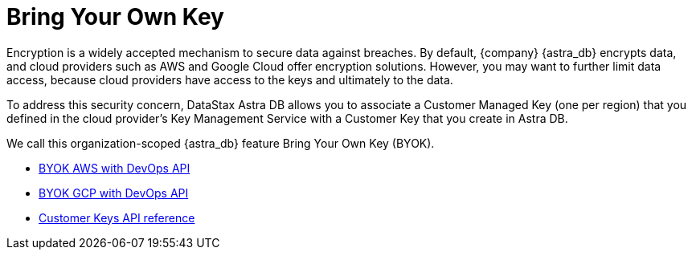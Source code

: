 = Bring Your Own Key

Encryption is a widely accepted mechanism to secure data against breaches. By default, {company} {astra_db} encrypts data, and cloud providers such as AWS and Google Cloud offer encryption solutions. However, you may want to further limit data access, because cloud providers have access to the keys and ultimately to the data. 

To address this security concern, DataStax Astra DB allows you to associate a Customer Managed Key (one per region) that you defined in the cloud provider's Key Management Service with a Customer Key that you create in Astra DB. 

We call this organization-scoped {astra_db} feature Bring Your Own Key (BYOK).

// * xref:byok-ui-aws.adoc[BYOK AWS with Astra DB console]
* xref:db-devops-aws-cmk.adoc[BYOK AWS with DevOps API]
* xref:db-devops-gcp-cmek.adoc[BYOK GCP with DevOps API]
* link:_attachments/devopsv2.html#tag/Customer-Keys[Customer Keys API reference, window="_blank"]
